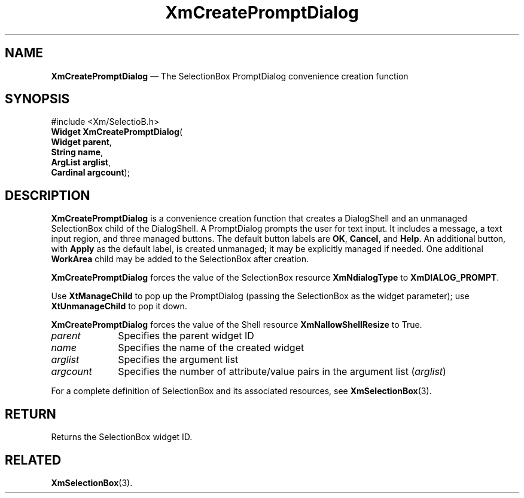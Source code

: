 '\" t
...\" CrePro.sgm /main/10 1996/09/08 20:34:32 rws $
.de P!
.fl
\!!1 setgray
.fl
\\&.\"
.fl
\!!0 setgray
.fl			\" force out current output buffer
\!!save /psv exch def currentpoint translate 0 0 moveto
\!!/showpage{}def
.fl			\" prolog
.sy sed -e 's/^/!/' \\$1\" bring in postscript file
\!!psv restore
.
.de pF
.ie     \\*(f1 .ds f1 \\n(.f
.el .ie \\*(f2 .ds f2 \\n(.f
.el .ie \\*(f3 .ds f3 \\n(.f
.el .ie \\*(f4 .ds f4 \\n(.f
.el .tm ? font overflow
.ft \\$1
..
.de fP
.ie     !\\*(f4 \{\
.	ft \\*(f4
.	ds f4\"
'	br \}
.el .ie !\\*(f3 \{\
.	ft \\*(f3
.	ds f3\"
'	br \}
.el .ie !\\*(f2 \{\
.	ft \\*(f2
.	ds f2\"
'	br \}
.el .ie !\\*(f1 \{\
.	ft \\*(f1
.	ds f1\"
'	br \}
.el .tm ? font underflow
..
.ds f1\"
.ds f2\"
.ds f3\"
.ds f4\"
.ta 8n 16n 24n 32n 40n 48n 56n 64n 72n 
.TH "XmCreatePromptDialog" "library call"
.SH "NAME"
\fBXmCreatePromptDialog\fP \(em The SelectionBox PromptDialog convenience creation function
.iX "XmCreatePromptDialog"
.iX "creation functions" "XmCreatePromptDialog"
.SH "SYNOPSIS"
.PP
.nf
#include <Xm/SelectioB\&.h>
\fBWidget \fBXmCreatePromptDialog\fP\fR(
\fBWidget \fBparent\fR\fR,
\fBString \fBname\fR\fR,
\fBArgList \fBarglist\fR\fR,
\fBCardinal \fBargcount\fR\fR);
.fi
.SH "DESCRIPTION"
.PP
\fBXmCreatePromptDialog\fP is a convenience creation function that creates
a DialogShell and an unmanaged SelectionBox child of the DialogShell\&.
A PromptDialog prompts the user for text input\&.
It includes a message, a text input region, and three managed buttons\&.
The default button labels are \fBOK\fP, \fBCancel\fP, and \fBHelp\fP\&.
An additional button, with \fBApply\fP as the default label, is created
unmanaged; it may be explicitly managed if needed\&. One additional
\fBWorkArea\fP child may be added to the SelectionBox after creation\&.
.PP
\fBXmCreatePromptDialog\fP forces the value of the SelectionBox resource
\fBXmNdialogType\fP to \fBXmDIALOG_PROMPT\fP\&.
.PP
Use \fBXtManageChild\fP to pop up the PromptDialog (passing the SelectionBox
as the widget parameter); use \fBXtUnmanageChild\fP to pop it down\&.
.PP
\fBXmCreatePromptDialog\fP forces the value of the Shell resource
\fBXmNallowShellResize\fP to True\&.
.IP "\fIparent\fP" 10
Specifies the parent widget ID
.IP "\fIname\fP" 10
Specifies the name of the created widget
.IP "\fIarglist\fP" 10
Specifies the argument list
.IP "\fIargcount\fP" 10
Specifies the number of attribute/value pairs in the argument list
(\fIarglist\fP)
.PP
For a complete definition of SelectionBox and its associated resources, see
\fBXmSelectionBox\fP(3)\&.
.SH "RETURN"
.PP
Returns the SelectionBox widget ID\&.
.SH "RELATED"
.PP
\fBXmSelectionBox\fP(3)\&.
...\" created by instant / docbook-to-man, Sun 22 Dec 1996, 20:20
